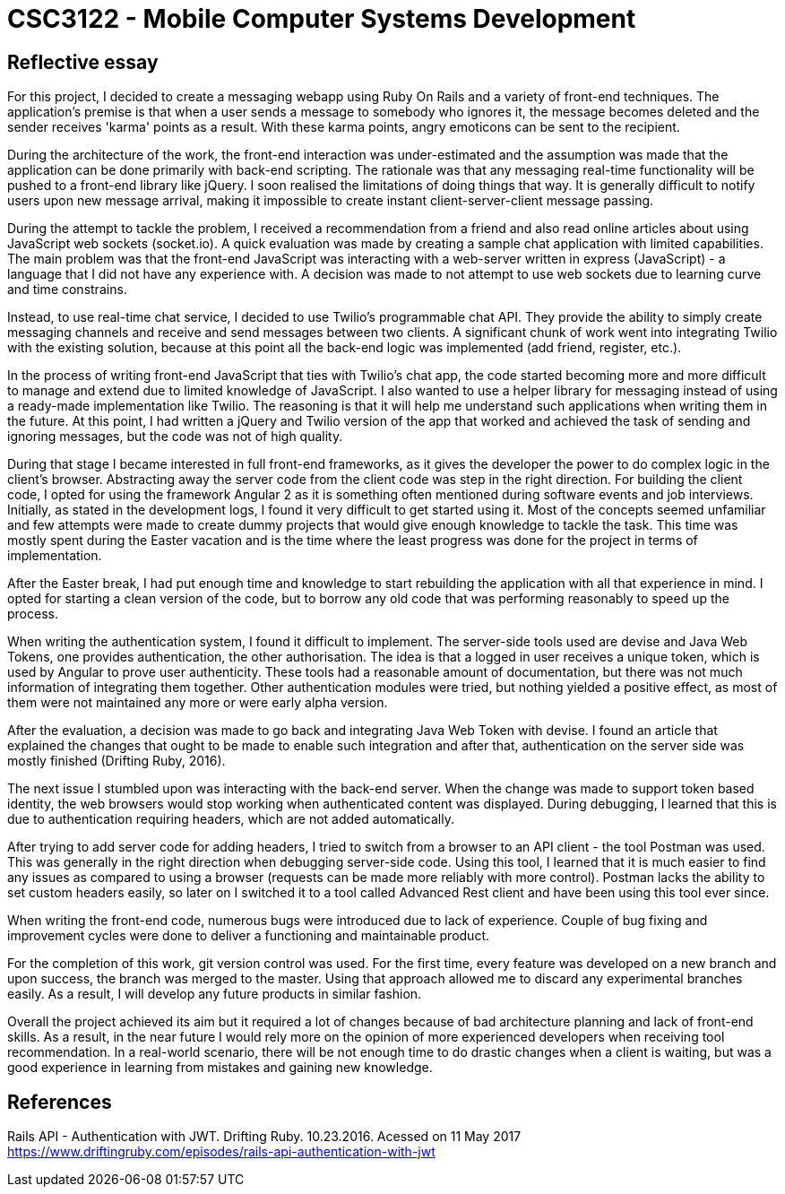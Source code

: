 # CSC3122 - Mobile Computer Systems Development

## Reflective essay
For this project, I decided to create a messaging webapp using Ruby On Rails and a variety of front-end techniques. The application's premise is that when a user sends a message to somebody who ignores it, the message becomes deleted and the sender receives 'karma' points as a result. With these karma points, angry emoticons can be sent to the recipient.

During the architecture of the work, the front-end interaction was under-estimated and the assumption was made that the application can be done primarily with back-end scripting. The rationale was that any messaging real-time functionality will be pushed to a front-end library like jQuery.
I soon realised the limitations of doing things that way. It is generally difficult to notify users upon new message arrival, making it impossible to create instant client-server-client message passing.

During the attempt to tackle the problem, I received a recommendation from a friend and also read online articles about using JavaScript web sockets (socket.io). A quick evaluation was made by creating a sample chat application with limited capabilities. The main problem was that the front-end JavaScript was interacting with a web-server written in express (JavaScript) - a language that I did not have any experience with. A decision was made to not attempt to use web sockets due to learning curve and time constrains.

Instead, to use real-time chat service, I decided to use Twilio's programmable chat API. They provide the ability to simply create messaging channels and receive and send messages between two clients.
A significant chunk of work went into integrating Twilio with the existing solution, because at this point all the back-end logic was implemented (add friend, register, etc.).

In the process of writing front-end JavaScript that ties with Twilio's chat app, the code started becoming more and more difficult to manage and extend due to limited knowledge of JavaScript. I also wanted to use a helper library for messaging instead of using a ready-made implementation like Twilio. The reasoning is that it will help me understand such applications when writing them in the future. At this point, I had written a jQuery and Twilio version of the app that worked and achieved the task of sending and ignoring messages, but the code was not of high quality.

During that stage I became interested in full front-end frameworks, as it gives the developer the power to do complex logic in the client's browser. Abstracting away the server code from the client code was step in the right direction. For building the client code, I opted for using the framework Angular 2 as it is something often mentioned during software events and job interviews.
Initially, as stated in the development logs, I found it very difficult to get started using it. Most of the concepts seemed unfamiliar and few attempts were made to create dummy projects that would give enough knowledge to tackle the task. This time was mostly spent during the Easter vacation and is the time where the least progress was done for the project in terms of implementation.

After the Easter break, I had put enough time and knowledge to start rebuilding the application with all that experience in mind. I opted for starting a clean version of the code, but to borrow any old code that was performing reasonably to speed up the process.

When writing the authentication system, I found it difficult to implement. The server-side tools used are devise and Java Web Tokens, one provides authentication, the other authorisation. The idea is that a logged in user receives a unique token, which is used by Angular to prove user authenticity. These tools had a reasonable amount of documentation, but there was not much information of integrating them together. Other authentication modules were tried, but nothing yielded a positive effect, as most of them were not maintained any more or were early alpha version.

After the evaluation, a decision was made to go back and integrating Java Web Token with devise. I found an article that explained the changes that ought to be made to enable such integration and after that, authentication on the server side was mostly finished (Drifting Ruby, 2016).

The next issue I stumbled upon was interacting with the back-end server. When the change was made to support token based identity, the web browsers would stop working when authenticated content was displayed. During debugging, I learned that this is due to authentication requiring headers, which are not added automatically.

After trying to add server code for adding headers, I tried to switch from a browser to an API client - the tool Postman was used. This was generally in the right direction when debugging server-side code. Using this tool, I learned that it is much easier to find any issues as compared to using a browser (requests can be made more reliably with more control). Postman lacks the ability to set custom headers easily, so later on I switched it to a tool called Advanced Rest client and have been using this tool ever since.

When writing the front-end code, numerous bugs were introduced due to lack of experience. Couple of bug fixing and improvement cycles were done to deliver a functioning and maintainable product.

For the completion of this work, git version control was used. For the first time, every feature was developed on a new branch and upon success, the branch was merged to the master. Using that approach allowed me to discard any experimental branches easily. As a result, I will develop any future products in similar fashion.

Overall the project achieved its aim but it required a lot of changes because of bad architecture planning and lack of front-end skills. As a result, in the near future I would rely more on the opinion of more experienced developers when receiving tool recommendation. In a real-world scenario, there will be not enough time to do drastic changes when a client is waiting, but was a good experience in learning from mistakes and gaining new knowledge.

## References

Rails API - Authentication with JWT. Drifting Ruby. 10.23.2016. Acessed on 11 May 2017 https://www.driftingruby.com/episodes/rails-api-authentication-with-jwt
